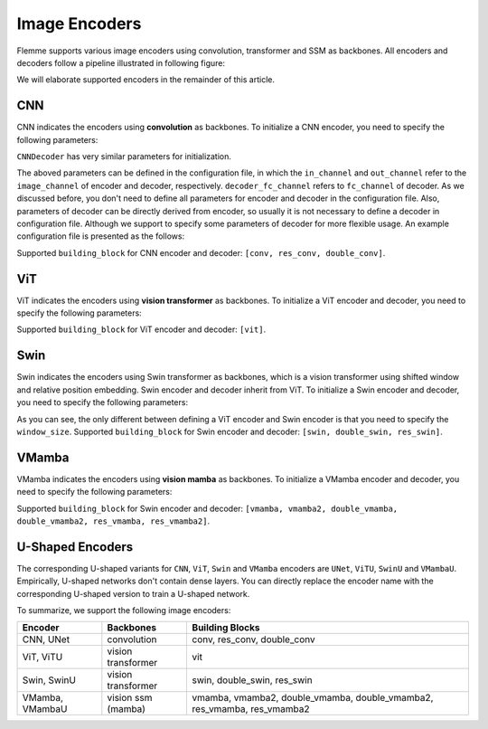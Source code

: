 ==============
Image Encoders
==============

Flemme supports various image encoders using convolution, transformer and SSM as backbones. All encoders and decoders follow a pipeline illustrated in following figure:

.. image:: ../_static/en_de.png

We will elaborate supported encoders in the remainder of this article.

CNN
===

CNN indicates the encoders using **convolution** as backbones. To initialize a CNN encoder, you need to specify the following parameters:

.. code-block:: python
    :linenos:

    CNNEncoder.__init__(self, image_size, 
                    ## number of input channels
                    image_channel = 3, 
                    ## number of input time channels (context embedding t) 
                    time_channel = 0, 
                    ## number of image patch channels
                    patch_channel = 32, 
                    ## size of image patch
                    patch_size = 2,
                    ## number of channel for each down-sample layer
                    ## The length of list is the number of down-sample layers
                    down_channels = [64, 128], 
                    ## attention of each down-sample layers following convolution, should be one of [None, 'atten', 'ftt_atten']
                    ## defaut value is None
                    ## the length of this list should be equal to len(down_channels)
                    down_attens = [None, None], 
                    ## shape scaling for each layer, after down-sampling the image shape becomes [H, W, D] / shape_scaling
                    shape_scaling = [2, 2],  
                    ## number of channel for each middle layer
                    ## The length of list is the number of middle layers
                    middle_channels = [256, 256], 
                    ## attention of each middle layers,
                    middle_attens = [None, None], 
                    ## define the convolution: depth-wise and kernel size
                    depthwise = False, kernel_size = 3, 
                    ## number of channels for each dense layer (fully-connected layer)
                    ## dense_channels can be an empty list, indicating there is no dense layer in the encoder 
                    dense_channels = [256], 
                    ## method fur dowm-samping, can be one of ['conv', 'inter'], indicate using convolution and interpolation
                    dsample_function = 'conv', 
                    ## building block, can be one of ['conv', 'double_conv', 'res_conv']
                    building_block='conv', 
                    ## normalization, can be one of ['batch', 'group', 'instance', 'layer']
                    normalization = 'group', num_norm_groups = 8, 
                    ## order of convolution and normalization in building block
                    cn_order = 'cn', 
                    ## number of building blocks in each layer
                    num_blocks = 2,
                    ## activation for building blocks
                    activation = 'relu', 
                    ## parameters related to attentions following convolution
                    dropout = 0.1, num_heads = 1, d_k = None, qkv_bias = True, qk_scale = None, atten_dropout = None, 
                    ## add position embedding for constructed image patch
                    abs_pos_embedding = False, 
                    ## If last_activation is set as True, we will perform normalization and activation in the last layer of encoder.
                    last_activation = True, 
                    ## some parameters determined by architectures.
                    return_features = False, z_count = 1, 
                    **kwargs)

``CNNDecoder`` has very similar parameters for initialization. 

.. code-block:: python
    :linenos:

    CNNDecoder.__init__(self, 
                    ## same as the encoder
                    image_size,
                    ## number of output channels. 
                    ## if not specified, it is set to the image channel of the encoder.
                    image_channel = 3, 
                    ## number of latent channels (z, the output of encoder)
                    ## derived from encoder
                    in_channel = 256,  
                    ## you can specify the following parameters, but we recommend to use the default choices
                    ## by default, we reverse the correspondings in encoder
                    dense_channels = [32], 
                    up_channels = [128, 64], 
                    up_attens = [None, None],
                    shape_scaling = [2, 2], 
                    ## you can specify these optional parameters
                    ## but using default values is also a good choice
                    final_channels = [], 
                    final_attens = [], 
                    usample_function = 'conv', 
                    ## same as the encoder
                    patch_size = 2, 
                    time_channel = 0, 
                    depthwise = False, 
                    kernel_size = 3, 
                    building_block='single', 
                    normalization = 'group', 
                    num_norm_groups = 8, 
                    cn_order = 'cn', 
                    num_blocks = 2, 
                    activation = 'relu', 
                    dropout=0.1, num_heads = 1, d_k = None, qkv_bias = True, qk_scale = None, atten_dropout = None, 
                    ## parameter determined by architectures.
                    return_features = False, 
                    **kwargs)

The aboved parameters can be defined in the configuration file, in which the ``in_channel`` and ``out_channel`` refer to the ``image_channel`` of encoder and decoder, respectively. ``decoder_fc_channel`` refers to ``fc_channel`` of decoder.
As we discussed before, you don't need to define all parameters for encoder and decoder in the configuration file. Also, parameters of decoder can be directly derived from encoder, so usually it is not necessary to define a decoder in configuration file. 
Although we support to specify some parameters of decoder for more flexible usage. An example configuration file is presented as the follows:

.. code-block:: yaml
    :linenos:

    encoder:
        name: CNN
        in_channel: 1
        out_channel: 1
        ## the value can be list or int
        image_size: 32
        patch_size: 1
        patch_channel: 32
        ### up-sampling function
        usample_function: conv
        ### down-sampling function
        dsample_function: conv
        ## down channels, indicating an up_channels: [32, 16]
        down_channels: [16, 32]
        ## attentions for down-sampling layers
        ## if the value is not a list, it will be transfered to a list with a same length of down-sampling layers: None -> [None, None]
        down_attens: null
        ## attentions for up-sampling layers
        up_attens: [null, atten]
        middle_channels: [32, 32]
        # up_channels: [16, 8]
        building_block: conv
        dense_channels: [128]
        decoder_dense_channels: [128, 64]

Supported ``building_block`` for CNN encoder and decoder: ``[conv, res_conv, double_conv]``.

ViT
===
ViT indicates the encoders using **vision transformer** as backbones. To initialize a ViT encoder and decoder, you need to specify the following parameters:

.. code-block:: python
    :linenos:

    ViTEncoder.__init__(self, 
                    # similar parameters with CNN encoder
                    image_size, 
                    image_channel = 3, 
                    patch_size = 2, 
                    patch_channel = 32,
                    building_block = 'vit', 
                    dense_channels = [256], 
                    time_channel = 0,
                    down_channels = [128, 256], 
                    ## number of heads for MSA in each down-sample layer, defaut value is 3
                    ## The length of list is the number of down-sample layers
                    down_num_heads = [3, 3], 
                    ## number of heads for MSA in each middle layer
                    middle_channels = [256, 256], 
                    middle_num_heads = [3, 3],
                    normalization = 'layer', num_norm_groups = 8, 
                    num_blocks = 2, 
                    activation = 'silu', 
                    abs_pos_embedding = False,
                    return_features = False,
                    z_count = 1, 
                    # parameters related to multi-head self attention and vit building block
                    ## define the length of MLP layers and channels, channel = ratio * block_in_channel
                    mlp_hidden_ratio=[4., ], 
                    qkv_bias=True, qk_scale=None, 
                    ## dropout information
                    dropout=0., 
                    atten_dropout=0., 
                    drop_path=0.1, 
                    last_activation = True, 
                    **kwargs)

.. Initialization of ViTDecoder:

.. .. code-block:: python
..     :linenos:

..     ViTDecoder.__init__(self, 
..                     # similar with ViT encoder and CNN decoder
..                     image_size, 
..                     image_channel = 3, 
..                     in_channel = 64,
..                     patch_size = 2, 
..                     dense_channels = [32], 
..                     building_block = 'vit',
..                     time_channel = 0,
..                     mlp_hidden_ratio=[4., ], 
..                     up_channels = [128, 64], 
..                     up_num_heads = [3, 3], 
..                     final_channels = [64, 64], 
..                     final_num_heads = [3, 3],
..                     normalization = 'layer', 
..                     num_norm_groups = 8, 
..                     num_blocks = 2, 
..                     activation = 'silu', 
..                     return_features = False, 
..                     qkv_bias=True, 
..                     qk_scale=None, 
..                     dropout=0., 
..                     atten_dropout=0., 
..                     drop_path=0.1, 
..                     **kwargs)

Supported ``building_block`` for ViT encoder and decoder: ``[vit]``.

Swin
====
Swin indicates the encoders using Swin transformer as backbones, 
which is a vision transformer using shifted window and relative position embedding. 
Swin encoder and decoder inherit from ViT. To initialize a Swin encoder and decoder, 
you need to specify the following parameters:

.. code-block:: python
    :linenos:

    SwinEncoder.__init__(self, 
                    image_size, 
                    image_channel = 3, 
                    # size of window, can be a list whose length is equal to the dimension of image, or a integer.
                    window_size = 8, 
                    time_channel = 0,
                    patch_size = 2, 
                    patch_channel = 32,
                    building_block = 'swin', 
                    dense_channels = [256], 
                    mlp_hidden_ratio=[4., ], 
                    qkv_bias=True, qk_scale=None, 
                    down_channels = [128, 256], 
                    middle_channels = [256, 256], 
                    down_num_heads = [3, 3], 
                    middle_num_heads = [3, 3],
                    dropout=0., 
                    atten_dropout=0., 
                    drop_path=0.1, 
                    normalization = 'layer', 
                    num_norm_groups = 8, 
                    num_blocks = 2, 
                    activation = 'silu', 
                    abs_pos_embedding = False,
                    return_features = False,
                    z_count = 1, 
                    last_activation = True, 
                    **kwargs)

.. Initialization of SwinDecoder:

.. .. code-block:: python
..     :linenos:

..     SwinDecoder.__init__(self, 
..                     image_size, 
..                     image_channel = 3, 
..                     in_channel = 64,
..                     # size of window, same as the encoder
..                     window_size = 8, 
..                     patch_size = 2, 
..                     dense_channels = [32], 
..                     building_block = 'swin', 
..                     time_channel = 0,
..                     mlp_hidden_ratio=[4., ], 
..                     qkv_bias=True, qk_scale=None, 
..                     up_channels = [128, 64], 
..                     final_channels = [64, 64], 
..                     up_num_heads = [3, 3], 
..                     final_num_heads = [3, 3],
..                     dropout=0., 
..                     atten_dropout=0., 
..                     drop_path=0.1, 
..                     normalization = 'layer', 
..                     num_norm_groups = 8, 
..                     num_blocks = 2, 
..                     activation = 'silu', 
..                     return_features = False, 
..                     **kwargs)

As you can see, the only different between defining a ViT encoder and Swin encoder is that you need to specify the ``window_size``. 
Supported ``building_block`` for Swin encoder and decoder: ``[swin, double_swin, res_swin]``.

VMamba
=======
VMamba indicates the encoders using **vision mamba** as backbones. To initialize a VMamba encoder and decoder, 
you need to specify the following parameters:

.. code-block:: python
    :linenos:

    VMambaEncoder.__init__(self, 
                    # same as ViT
                    image_size, 
                    image_channel = 3, 
                    patch_size = 2, 
                    patch_channel = 32,
                    time_channel = 0,
                    down_channels = [128, 256], 
                    middle_channels = [256, 256], 
                    mlp_hidden_ratio=[4., ], 
                    building_block = 'vmamba', 
                    dense_channels = [256],
                    dropout=0., 
                    drop_path=0.1, 
                    normalization = 'layer', 
                    num_norm_groups = 8, 
                    num_blocks = 2, 
                    activation = 'silu',
                    abs_pos_embedding = False,
                    return_features = False,
                    z_count = 1, 
                    # parameters related to Mamba SSM
                    # details of these parameter can refer to the source code
                    # default values give satisfactory results  
                    state_channel=None, 
                    conv_kernel_size=3,
                    inner_factor = 2.0,
                    dt_min=0.001, dt_max=0.1, 
                    dt_init_floor=1e-4, 
                    conv_bias=True, 
                    bias=False,             
                    ## cross-scan module, should be one of [single, simplified, cross]
                    ## the corresponding times of scanning are 1, 2, 2 and 1, 2, 6 for 2D and 3D image patches, respectively. 
                    scan_mode = 'single',
                    ## Flip the scanning, double the scanning times
                    flip_scan = True,
                    head_channel = 64, 
                    chunk_size=256, 
                    last_activation = True, 
                    **kwargs)

.. Initialization of VMambaDecoder:

.. .. code-block:: python
..     :linenos:

..     VMambaDecoder.__init__(self, image_size, image_channel = 3, 
..                 patch_size = 2, in_channel = 64,
..                 mlp_hidden_ratio=[4., ], dense_channels = [32], 
..                 up_channels = [128, 64], final_channels = [64, 64], 
..                 time_channel = 0,
..                 building_block = 'vmamba',
..                 state_channel=None, 
..                 conv_kernel_size=3,
..                 inner_factor = 2.0, 
..                 dt_rank=None, dt_min=0.001, 
..                 dt_max=0.1, dt_init="random", dt_scale=1.0, 
..                 dt_init_floor=1e-4, 
..                 conv_bias=True, bias=False,
..                 head_channel = 64, 
..                 learnable_init_states = True, 
..                 chunk_size=256,             
..                 dropout=0., drop_path=0.1, 
..                 normalization = 'layer', num_norm_groups = 8, 
..                 num_blocks = 2, activation = 'silu', 
..                 scan_mode = 'single', flip_scan = True, 
..                 return_features = False,
..                 **kwargs)

Supported ``building_block`` for Swin encoder and decoder: ``[vmamba, vmamba2, double_vmamba, double_vmamba2, res_vmamba, res_vmamba2]``.

U-Shaped Encoders
==================

The corresponding U-shaped variants for ``CNN``, ``ViT``, ``Swin`` and ``VMamba`` encoders are ``UNet``, ``ViTU``, ``SwinU`` and ``VMambaU``. Empirically, U-shaped networks don't contain dense layers.
You can directly replace the encoder name with the corresponding U-shaped version to train a U-shaped network.

To summarize, we support the following image encoders:

================  ====================  ============================
Encoder           Backbones             Building Blocks
================  ====================  ============================
CNN, UNet         convolution           conv, res_conv, double_conv
ViT, ViTU         vision transformer    vit
Swin, SwinU       vision transformer    swin, double_swin, res_swin
VMamba, VMambaU   vision ssm (mamba)    vmamba, vmamba2, double_vmamba, double_vmamba2, res_vmamba, res_vmamba2
================  ====================  ============================